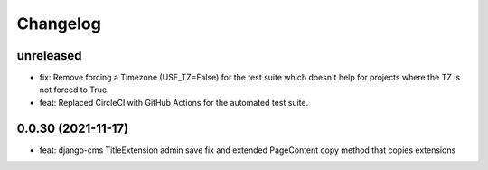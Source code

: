 =========
Changelog
=========

unreleased
==========
* fix: Remove forcing a Timezone (USE_TZ=False) for the test suite which doesn't help for projects where the TZ is not forced to True.
* feat: Replaced CircleCI with GitHub Actions for the automated test suite.

0.0.30 (2021-11-17)
==================
* feat: django-cms TitleExtension admin save fix and extended PageContent copy method that copies extensions
